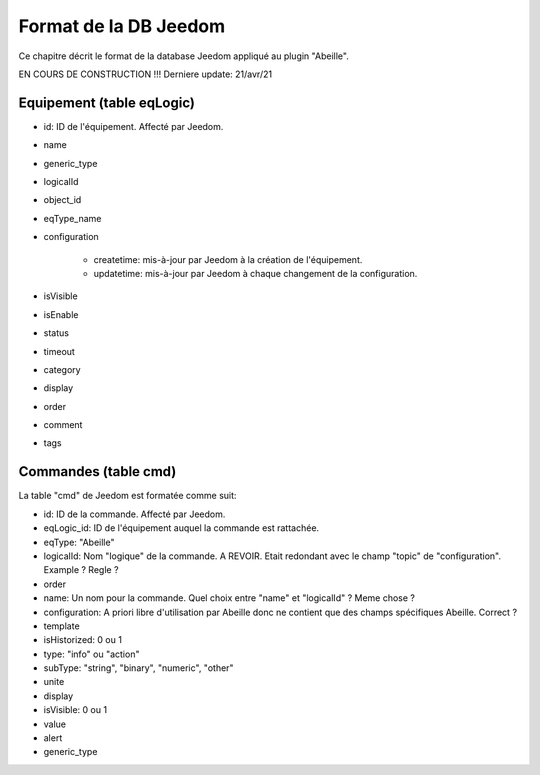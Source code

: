 Format de la DB Jeedom
----------------------

Ce chapitre décrit le format de la database Jeedom appliqué au plugin "Abeille".

EN COURS DE CONSTRUCTION !!!
Derniere update: 21/avr/21

Equipement (table eqLogic)
~~~~~~~~~~~~~~~~~~~~~~~~~~

- id: ID de l'équipement. Affecté par Jeedom.
- name
- generic_type
- logicalId
- object_id
- eqType_name
- configuration

    - createtime: mis-à-jour par Jeedom à la création de l'équipement.
    - updatetime: mis-à-jour par Jeedom à chaque changement de la configuration.
- isVisible
- isEnable
- status
- timeout
- category
- display
- order
- comment
- tags

Commandes (table cmd)
~~~~~~~~~~~~~~~~~~~~~

La table "cmd" de Jeedom est formatée comme suit:

- id: ID de la commande. Affecté par Jeedom.
- eqLogic_id: ID de l'équipement auquel la commande est rattachée.
- eqType: "Abeille"
- logicalId: Nom "logique" de la commande.
  A REVOIR. Etait redondant avec le champ "topic" de "configuration".
  Example ? Regle ?
- order
- name: Un nom pour la commande.
  Quel choix entre "name" et "logicalId" ? Meme chose ?
- configuration: A priori libre d'utilisation par Abeille donc ne contient que des champs spécifiques Abeille.
  Correct ?
- template
- isHistorized: 0 ou 1
- type: "info" ou "action"
- subType: "string", "binary", "numeric", "other"
- unite
- display
- isVisible: 0 ou 1
- value
- alert
- generic_type
